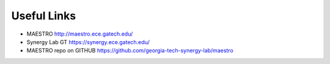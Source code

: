 ====================
Useful Links
====================

* MAESTRO `<http://maestro.ece.gatech.edu/>`_
* Synergy Lab GT `<https://synergy.ece.gatech.edu/>`_
* MAESTRO repo on GITHUB `<https://github.com/georgia-tech-synergy-lab/maestro>`_